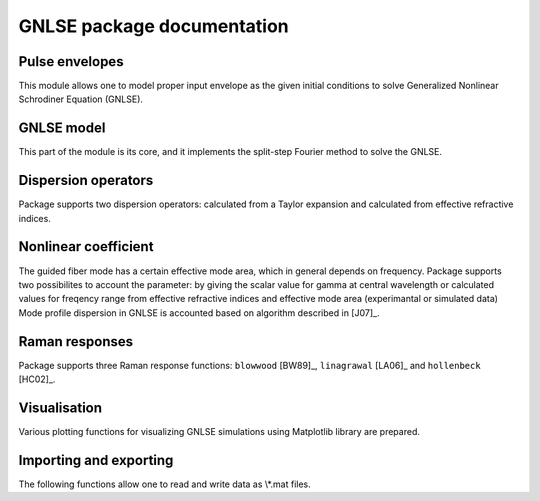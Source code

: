GNLSE package documentation
===========================

Pulse envelopes
-----------------

This module allows one to model proper input envelope as the given initial
conditions to solve Generalized Nonlinear Schrodiner Equation (GNLSE).

.. autosummary::

   gnlse.SechEnvelope
   gnlse.GaussianEnvelope
   gnlse.LorentzianEnvelope

GNLSE model
-----------

This part of the module is its core, and it implements the split-step Fourier
method to solve the GNLSE.

.. autosummary::

   gnlse.GNLSESetup
   gnlse.GNLSE
   gnlse.Solution

Dispersion operators
--------------------

Package supports two dispersion operators: calculated from a Taylor expansion
and calculated from effective refractive indices.

.. autosummary::

   gnlse.DispersionFiberFromTaylor
   gnlse.DispersionFiberFromInterpolation

Nonlinear coefficient
---------------------

The guided fiber mode has a certain effective mode area, which in general
depends on frequency. Package supports two possibilites to account
the parameter: by giving the scalar value for gamma at central wavelength
or calculated values for freqency range from effective refractive indices
and effective mode area (experimantal or simulated data)
Mode profile dispersion in GNLSE is accounted based on algorithm
described in [J07]_.

.. autosummary::

   gnlse.NonlinearityFromEffectiveArea

Raman responses
---------------

Package supports three Raman response functions: ``blowwood`` [BW89]_,
``linagrawal`` [LA06]_ and ``hollenbeck`` [HC02]_.

.. autosummary::

   gnlse.raman_blowwood
   gnlse.raman_holltrell
   gnlse.raman_linagrawal

Visualisation
-------------

Various plotting functions for visualizing GNLSE simulations using Matplotlib
library are prepared.

.. autosummary::

   gnlse.plot_wavelength_vs_distance
   gnlse.plot_delay_vs_distance
   gnlse.quick_plot

Importing and exporting
-----------------------

The following functions allow one to read and write data as \\*.mat files.

.. autosummary::

   gnlse.read_mat
   gnlse.write_mat
